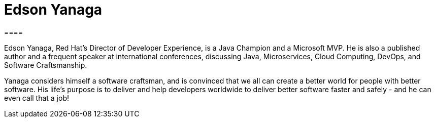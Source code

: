 = Edson Yanaga
====

Edson Yanaga, Red Hat's Director of Developer Experience, is a Java Champion and a Microsoft MVP. He is also a published author and a frequent speaker at international conferences, discussing Java, Microservices, Cloud Computing, DevOps, and Software Craftsmanship. 

Yanaga considers himself a software craftsman, and is convinced that we all can create a better world for people with better software. His life's purpose is to deliver and help developers worldwide to deliver better software faster and safely - and he can even call that a job!
